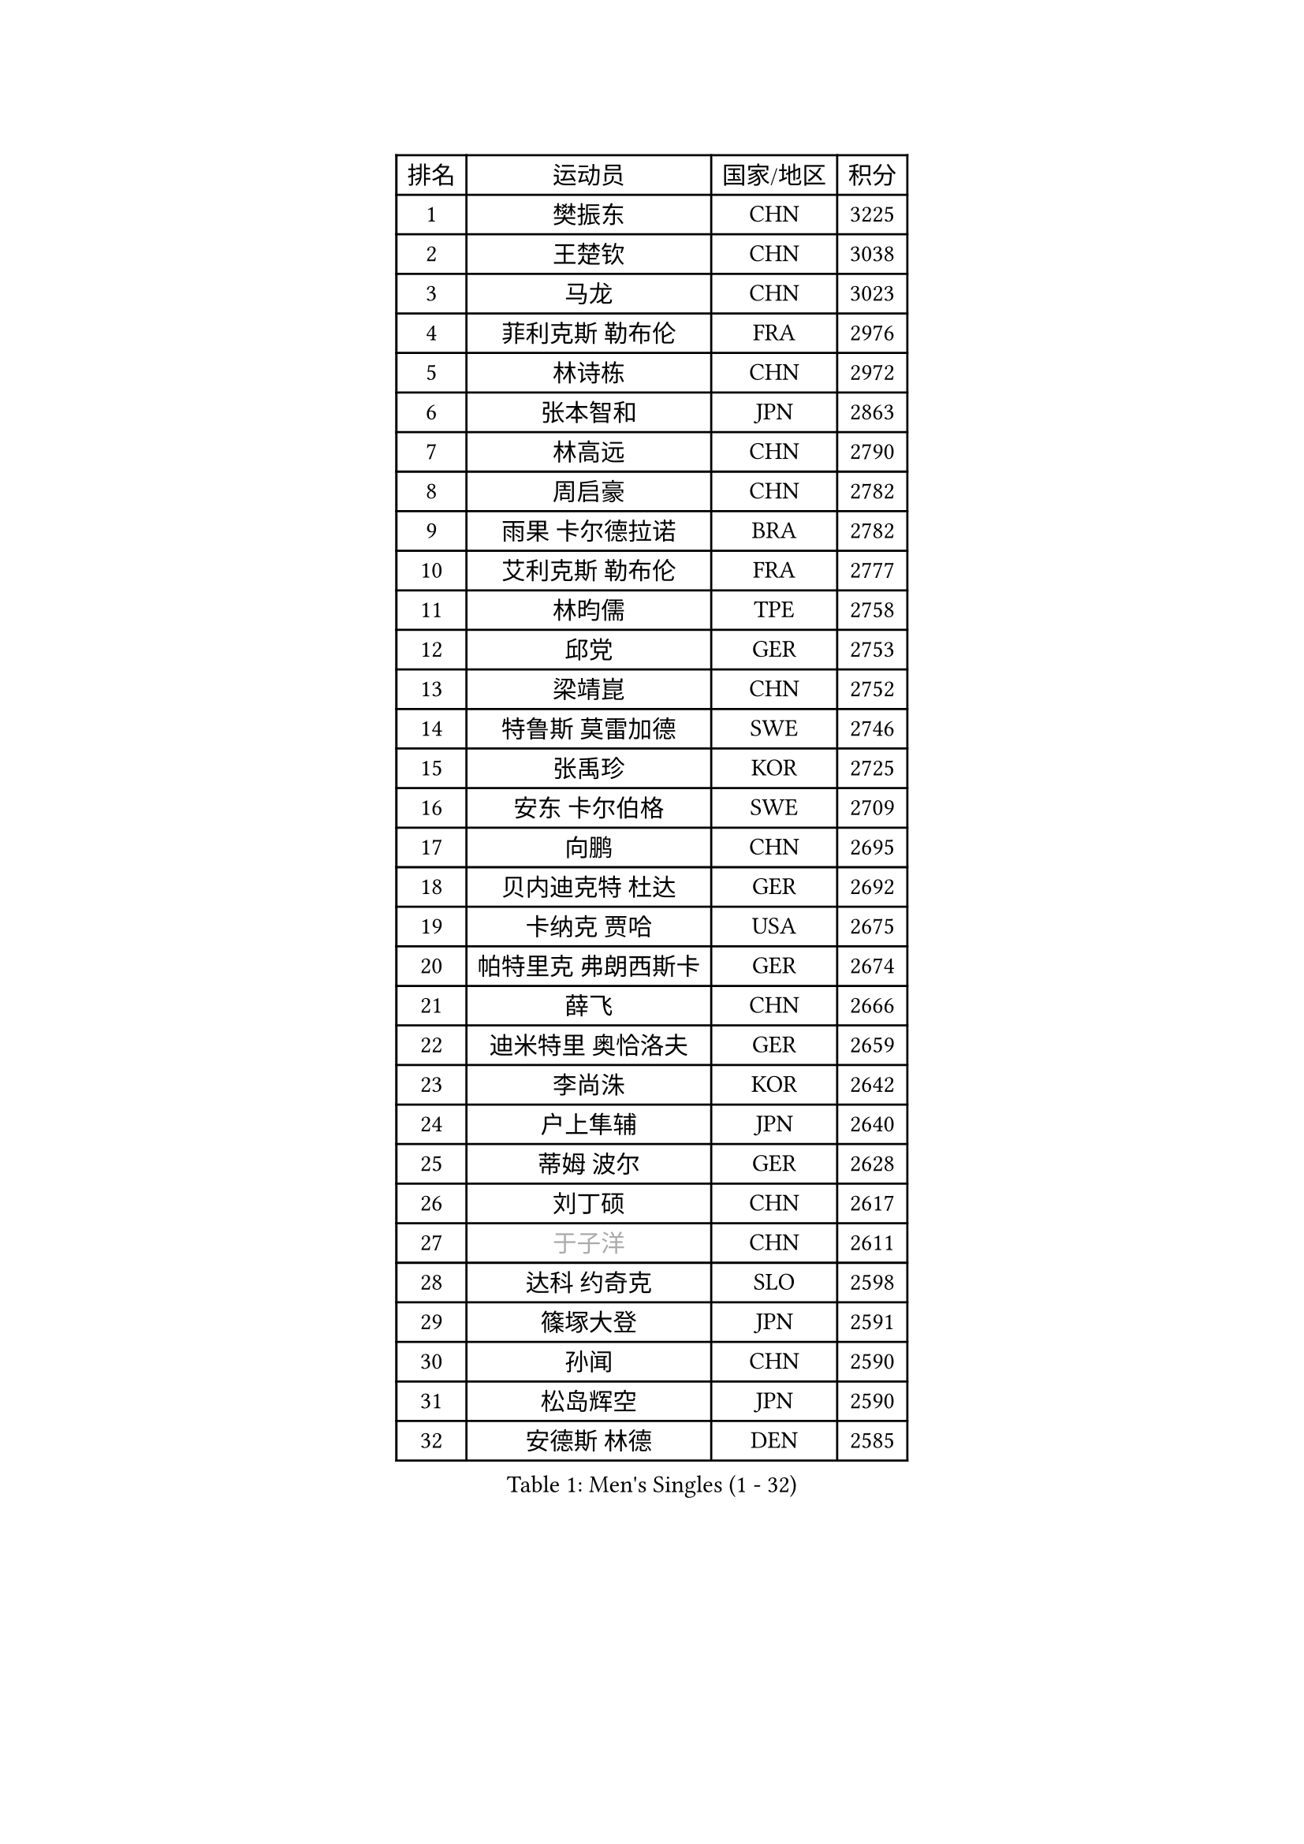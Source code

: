 
#set text(font: ("Courier New", "NSimSun"))
#figure(
  caption: "Men's Singles (1 - 32)",
    table(
      columns: 4,
      [排名], [运动员], [国家/地区], [积分],
      [1], [樊振东], [CHN], [3225],
      [2], [王楚钦], [CHN], [3038],
      [3], [马龙], [CHN], [3023],
      [4], [菲利克斯 勒布伦], [FRA], [2976],
      [5], [林诗栋], [CHN], [2972],
      [6], [张本智和], [JPN], [2863],
      [7], [林高远], [CHN], [2790],
      [8], [周启豪], [CHN], [2782],
      [9], [雨果 卡尔德拉诺], [BRA], [2782],
      [10], [艾利克斯 勒布伦], [FRA], [2777],
      [11], [林昀儒], [TPE], [2758],
      [12], [邱党], [GER], [2753],
      [13], [梁靖崑], [CHN], [2752],
      [14], [特鲁斯 莫雷加德], [SWE], [2746],
      [15], [张禹珍], [KOR], [2725],
      [16], [安东 卡尔伯格], [SWE], [2709],
      [17], [向鹏], [CHN], [2695],
      [18], [贝内迪克特 杜达], [GER], [2692],
      [19], [卡纳克 贾哈], [USA], [2675],
      [20], [帕特里克 弗朗西斯卡], [GER], [2674],
      [21], [薛飞], [CHN], [2666],
      [22], [迪米特里 奥恰洛夫], [GER], [2659],
      [23], [李尚洙], [KOR], [2642],
      [24], [户上隼辅], [JPN], [2640],
      [25], [蒂姆 波尔], [GER], [2628],
      [26], [刘丁硕], [CHN], [2617],
      [27], [#text(gray, "于子洋")], [CHN], [2611],
      [28], [达科 约奇克], [SLO], [2598],
      [29], [篠塚大登], [JPN], [2591],
      [30], [孙闻], [CHN], [2590],
      [31], [松岛辉空], [JPN], [2590],
      [32], [安德斯 林德], [DEN], [2585],
    )
  )#pagebreak()

#set text(font: ("Courier New", "NSimSun"))
#figure(
  caption: "Men's Singles (33 - 64)",
    table(
      columns: 4,
      [排名], [运动员], [国家/地区], [积分],
      [33], [田中佑汰], [JPN], [2575],
      [34], [梁俨苧], [CHN], [2569],
      [35], [克里斯坦 卡尔松], [SWE], [2568],
      [36], [林钟勋], [KOR], [2558],
      [37], [曾蓓勋], [CHN], [2557],
      [38], [诺沙迪 阿拉米扬], [IRI], [2556],
      [39], [黄镇廷], [HKG], [2554],
      [40], [宇田幸矢], [JPN], [2549],
      [41], [吉村真晴], [JPN], [2545],
      [42], [吴晙诚], [KOR], [2537],
      [43], [高承睿], [TPE], [2536],
      [44], [马蒂亚斯 法尔克], [SWE], [2536],
      [45], [村松雄斗], [JPN], [2535],
      [46], [安宰贤], [KOR], [2533],
      [47], [斯蒂芬 门格尔], [GER], [2525],
      [48], [周恺], [CHN], [2525],
      [49], [乔纳森 格罗斯], [DEN], [2518],
      [50], [陈垣宇], [CHN], [2508],
      [51], [廖振珽], [TPE], [2507],
      [52], [奥马尔 阿萨尔], [EGY], [2501],
      [53], [REDZIMSKI Milosz], [POL], [2499],
      [54], [汪洋], [SVK], [2497],
      [55], [赵大成], [KOR], [2496],
      [56], [马金宝], [USA], [2493],
      [57], [徐海东], [CHN], [2488],
      [58], [赵子豪], [CHN], [2483],
      [59], [徐瑛彬], [CHN], [2482],
      [60], [上田仁], [JPN], [2482],
      [61], [CASSIN Alexandre], [FRA], [2471],
      [62], [WALTHER Ricardo], [GER], [2468],
      [63], [马克斯 弗雷塔斯], [POR], [2467],
      [64], [ROBLES Alvaro], [ESP], [2467],
    )
  )#pagebreak()

#set text(font: ("Courier New", "NSimSun"))
#figure(
  caption: "Men's Singles (65 - 96)",
    table(
      columns: 4,
      [排名], [运动员], [国家/地区], [积分],
      [65], [庄智渊], [TPE], [2467],
      [66], [PARK Gyuhyeon], [KOR], [2462],
      [67], [MATSUDAIRA Kenji], [JPN], [2461],
      [68], [基里尔 格拉西缅科], [KAZ], [2460],
      [69], [西蒙 高兹], [FRA], [2455],
      [70], [吉村和弘], [JPN], [2453],
      [71], [#text(gray, "木造勇人")], [JPN], [2452],
      [72], [安德烈 加奇尼], [CRO], [2445],
      [73], [CHAN Baldwin], [HKG], [2442],
      [74], [#text(gray, "曹巍")], [CHN], [2442],
      [75], [牛冠凯], [CHN], [2437],
      [76], [帕纳吉奥迪斯 吉奥尼斯], [GRE], [2432],
      [77], [卢文 菲鲁斯], [GER], [2432],
      [78], [SHAH Manush Utpalbhai], [IND], [2417],
      [79], [袁励岑], [CHN], [2416],
      [80], [温瑞博], [CHN], [2415],
      [81], [HUANG Yan-Cheng], [TPE], [2415],
      [82], [RANEFUR Elias], [SWE], [2412],
      [83], [KOJIC Frane], [CRO], [2409],
      [84], [ANDRAS Csaba], [HUN], [2407],
      [85], [及川瑞基], [JPN], [2406],
      [86], [BARDET Lilian], [FRA], [2404],
      [87], [雅克布 迪亚斯], [POL], [2403],
      [88], [托米斯拉夫 普卡], [CRO], [2403],
      [89], [#text(gray, "神巧也")], [JPN], [2401],
      [90], [PARK Ganghyeon], [KOR], [2394],
      [91], [CARVALHO Diogo], [POR], [2393],
      [92], [吉山僚一], [JPN], [2386],
      [93], [夸德里 阿鲁纳], [NGR], [2382],
      [94], [DORR Esteban], [FRA], [2377],
      [95], [SALIFOU Abdel-Kader], [BEN], [2377],
      [96], [IONESCU Eduard], [ROU], [2376],
    )
  )#pagebreak()

#set text(font: ("Courier New", "NSimSun"))
#figure(
  caption: "Men's Singles (97 - 128)",
    table(
      columns: 4,
      [排名], [运动员], [国家/地区], [积分],
      [97], [OLAH Benedek], [FIN], [2375],
      [98], [赵胜敏], [KOR], [2369],
      [99], [OUAICHE Stephane], [ALG], [2367],
      [100], [HAUG Borgar], [NOR], [2366],
      [101], [BERTRAND Irvin], [FRA], [2366],
      [102], [LAKATOS Tamas], [HUN], [2362],
      [103], [MONTEIRO Joao], [POR], [2362],
      [104], [郭勇], [SGP], [2362],
      [105], [CHANG Yu-An], [TPE], [2359],
      [106], [艾曼纽 莱贝松], [FRA], [2359],
      [107], [CIFUENTES Horacio], [ARG], [2355],
      [108], [PEREZ Juan], [ESP], [2354],
      [109], [弗拉迪斯拉夫 乌尔苏], [MDA], [2353],
      [110], [雅罗斯列夫 扎姆登科], [UKR], [2347],
      [111], [陈建安], [TPE], [2343],
      [112], [ZELJKO Filip], [CRO], [2343],
      [113], [ROLLAND Jules], [FRA], [2342],
      [114], [WOO Hyeonggyu], [KOR], [2340],
      [115], [#text(gray, "特里斯坦 弗洛雷")], [FRA], [2340],
      [116], [AKKUZU Can], [FRA], [2338],
      [117], [尼马 阿拉米安], [IRI], [2336],
      [118], [ISHIY Vitor], [BRA], [2335],
      [119], [LANDRIEU Andrea], [FRA], [2334],
      [120], [MARTINKO Jiri], [CZE], [2332],
      [121], [WU Jiaji], [DOM], [2331],
      [122], [SIPOS Rares], [ROU], [2331],
      [123], [JANG Seongil], [KOR], [2330],
      [124], [奥维迪乌 伊奥内斯库], [ROU], [2330],
      [125], [SEYFRIED Joe], [FRA], [2330],
      [126], [HAMADA Kazuki], [JPN], [2328],
      [127], [THAKKAR Manav Vikash], [IND], [2326],
      [128], [KOZUL Deni], [SLO], [2325],
    )
  )